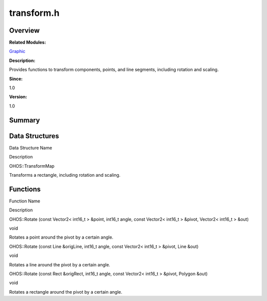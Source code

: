 transform.h
===========

**Overview**\ 
--------------

**Related Modules:**

`Graphic <graphic.rst>`__

**Description:**

Provides functions to transform components, points, and line segments,
including rotation and scaling.

**Since:**

1.0

**Version:**

1.0

**Summary**\ 
-------------

Data Structures
---------------

.. raw:: html

   <table>

.. raw:: html

   <thead align="left">

.. raw:: html

   <tr id="row1165137746093527">

.. raw:: html

   <th class="cellrowborder" valign="top" width="50%" id="mcps1.1.3.1.1">

.. raw:: html

   <p id="p687225461093527">

Data Structure Name

.. raw:: html

   </p>

.. raw:: html

   </th>

.. raw:: html

   <th class="cellrowborder" valign="top" width="50%" id="mcps1.1.3.1.2">

.. raw:: html

   <p id="p175200799093527">

Description

.. raw:: html

   </p>

.. raw:: html

   </th>

.. raw:: html

   </tr>

.. raw:: html

   </thead>

.. raw:: html

   <tbody>

.. raw:: html

   <tr id="row212084986093527">

.. raw:: html

   <td class="cellrowborder" valign="top" width="50%" headers="mcps1.1.3.1.1 ">

.. raw:: html

   <p id="p1884409769093527">

OHOS::TransformMap

.. raw:: html

   </p>

.. raw:: html

   </td>

.. raw:: html

   <td class="cellrowborder" valign="top" width="50%" headers="mcps1.1.3.1.2 ">

.. raw:: html

   <p id="p1678606098093527">

Transforms a rectangle, including rotation and scaling.

.. raw:: html

   </p>

.. raw:: html

   </td>

.. raw:: html

   </tr>

.. raw:: html

   </tbody>

.. raw:: html

   </table>

Functions
---------

.. raw:: html

   <table>

.. raw:: html

   <thead align="left">

.. raw:: html

   <tr id="row890542954093527">

.. raw:: html

   <th class="cellrowborder" valign="top" width="50%" id="mcps1.1.3.1.1">

.. raw:: html

   <p id="p1947494172093527">

Function Name

.. raw:: html

   </p>

.. raw:: html

   </th>

.. raw:: html

   <th class="cellrowborder" valign="top" width="50%" id="mcps1.1.3.1.2">

.. raw:: html

   <p id="p319202985093527">

Description

.. raw:: html

   </p>

.. raw:: html

   </th>

.. raw:: html

   </tr>

.. raw:: html

   </thead>

.. raw:: html

   <tbody>

.. raw:: html

   <tr id="row622889642093527">

.. raw:: html

   <td class="cellrowborder" valign="top" width="50%" headers="mcps1.1.3.1.1 ">

.. raw:: html

   <p id="p790514658093527">

OHOS::Rotate (const Vector2< int16_t > &point, int16_t angle, const
Vector2< int16_t > &pivot, Vector2< int16_t > &out)

.. raw:: html

   </p>

.. raw:: html

   </td>

.. raw:: html

   <td class="cellrowborder" valign="top" width="50%" headers="mcps1.1.3.1.2 ">

.. raw:: html

   <p id="p75873161093527">

void

.. raw:: html

   </p>

.. raw:: html

   <p id="p952562354093527">

Rotates a point around the pivot by a certain angle.

.. raw:: html

   </p>

.. raw:: html

   </td>

.. raw:: html

   </tr>

.. raw:: html

   <tr id="row586374583093527">

.. raw:: html

   <td class="cellrowborder" valign="top" width="50%" headers="mcps1.1.3.1.1 ">

.. raw:: html

   <p id="p1619110916093527">

OHOS::Rotate (const Line &origLine, int16_t angle, const Vector2<
int16_t > &pivot, Line &out)

.. raw:: html

   </p>

.. raw:: html

   </td>

.. raw:: html

   <td class="cellrowborder" valign="top" width="50%" headers="mcps1.1.3.1.2 ">

.. raw:: html

   <p id="p1227968921093527">

void

.. raw:: html

   </p>

.. raw:: html

   <p id="p1703599422093527">

Rotates a line around the pivot by a certain angle.

.. raw:: html

   </p>

.. raw:: html

   </td>

.. raw:: html

   </tr>

.. raw:: html

   <tr id="row540857582093527">

.. raw:: html

   <td class="cellrowborder" valign="top" width="50%" headers="mcps1.1.3.1.1 ">

.. raw:: html

   <p id="p414719234093527">

OHOS::Rotate (const Rect &origRect, int16_t angle, const Vector2<
int16_t > &pivot, Polygon &out)

.. raw:: html

   </p>

.. raw:: html

   </td>

.. raw:: html

   <td class="cellrowborder" valign="top" width="50%" headers="mcps1.1.3.1.2 ">

.. raw:: html

   <p id="p1693319838093527">

void

.. raw:: html

   </p>

.. raw:: html

   <p id="p1722566609093527">

Rotates a rectangle around the pivot by a certain angle.

.. raw:: html

   </p>

.. raw:: html

   </td>

.. raw:: html

   </tr>

.. raw:: html

   </tbody>

.. raw:: html

   </table>

